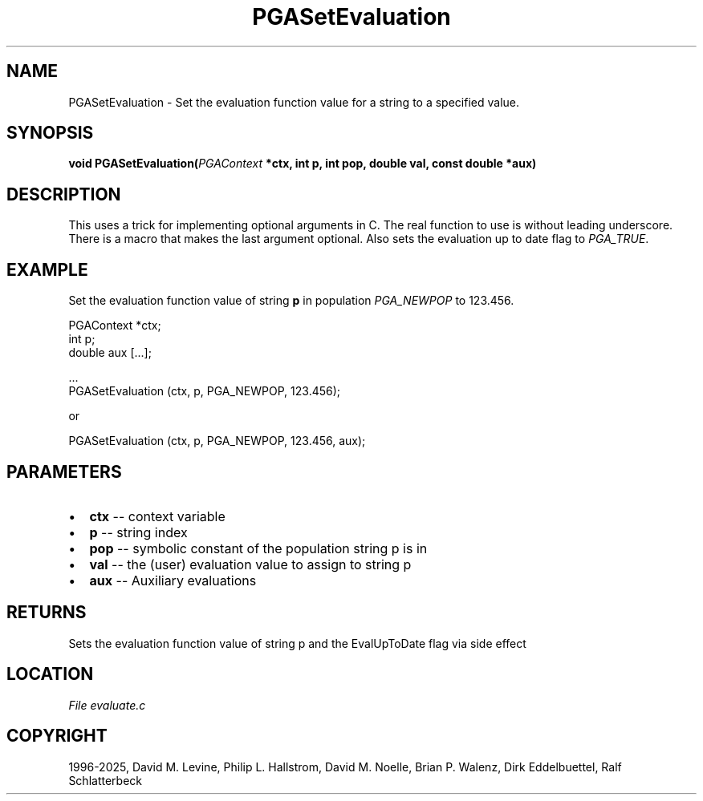 .\" Man page generated from reStructuredText.
.
.
.nr rst2man-indent-level 0
.
.de1 rstReportMargin
\\$1 \\n[an-margin]
level \\n[rst2man-indent-level]
level margin: \\n[rst2man-indent\\n[rst2man-indent-level]]
-
\\n[rst2man-indent0]
\\n[rst2man-indent1]
\\n[rst2man-indent2]
..
.de1 INDENT
.\" .rstReportMargin pre:
. RS \\$1
. nr rst2man-indent\\n[rst2man-indent-level] \\n[an-margin]
. nr rst2man-indent-level +1
.\" .rstReportMargin post:
..
.de UNINDENT
. RE
.\" indent \\n[an-margin]
.\" old: \\n[rst2man-indent\\n[rst2man-indent-level]]
.nr rst2man-indent-level -1
.\" new: \\n[rst2man-indent\\n[rst2man-indent-level]]
.in \\n[rst2man-indent\\n[rst2man-indent-level]]u
..
.TH "PGASetEvaluation" "3" "2025-04-19" "" "PGAPack"
.SH NAME
PGASetEvaluation \- Set the evaluation function value for a string to a specified value. 
.SH SYNOPSIS
.B void PGASetEvaluation(\fI\%PGAContext\fP *ctx, int p, int pop, double val, const double *aux) 
.sp
.SH DESCRIPTION
.sp
This uses a trick for implementing optional arguments in C. The real
function to use is without leading underscore. There is a
macro that makes the last argument optional.
Also sets the evaluation up to date flag to \fI\%PGA_TRUE\fP\&.
.SH EXAMPLE
.sp
Set the evaluation function value of string \fBp\fP in population
\fI\%PGA_NEWPOP\fP to 123.456.
.sp
.EX
PGAContext *ctx;
int p;
double aux [...];

\&...
PGASetEvaluation (ctx, p, PGA_NEWPOP, 123.456);
.EE
.sp
or
.sp
.EX
PGASetEvaluation (ctx, p, PGA_NEWPOP, 123.456, aux);
.EE

 
.SH PARAMETERS
.IP \(bu 2
\fBctx\fP \-\- context variable 
.IP \(bu 2
\fBp\fP \-\- string index 
.IP \(bu 2
\fBpop\fP \-\- symbolic constant of the population string p is in 
.IP \(bu 2
\fBval\fP \-\- the (user) evaluation value to assign to string p 
.IP \(bu 2
\fBaux\fP \-\- Auxiliary evaluations 
.SH RETURNS
Sets the evaluation function value of string p and the EvalUpToDate flag via side effect
.SH LOCATION
\fI\%File evaluate.c\fP
.SH COPYRIGHT
1996-2025, David M. Levine, Philip L. Hallstrom, David M. Noelle, Brian P. Walenz, Dirk Eddelbuettel, Ralf Schlatterbeck
.\" Generated by docutils manpage writer.
.

